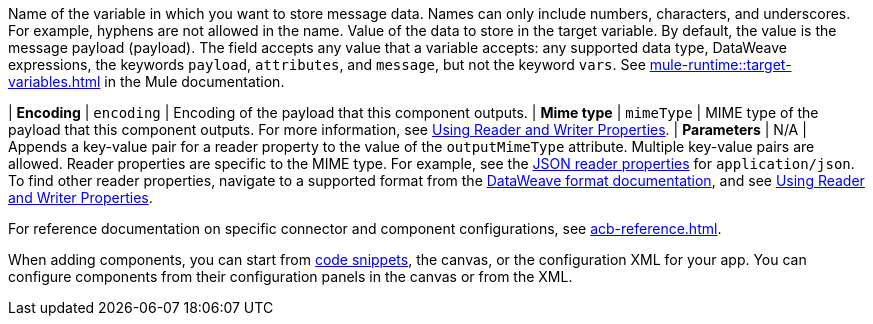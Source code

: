 //Shared descriptions in component docs:
//
// tag::target-variable[]
Name of the variable in which you want to store message data. Names can only include numbers, characters, and underscores. For example, hyphens are not allowed in the name.
// end::target-variable[]
//
//
// tag::target-variable-value[]
Value of the data to store in the target variable. By default, the value is the message payload (payload). The field accepts any value that a variable accepts: any supported data type, DataWeave expressions, the keywords `payload`, `attributes`, and `message`, but not the keyword `vars`.
// end::target-variable-value[]
//
//
// tag::xref-target-variables[]
See xref:mule-runtime::target-variables.adoc[] in the Mule documentation.
// end::xref-target-variables[]
//

//
// tag::output-encoding[]
| *Encoding*
| `encoding`
// end::output-encoding[]
//
//
// tag::output-encoding-description[]
| Encoding of the payload that this component outputs.
// end::output-encoding-description[]
//
//
// tag::output-mime-type[]
| *Mime type*
| `mimeType`
// end::output-mime-type[]
//
//
// tag::output-mime-type-description[]
| MIME type of the payload that this component outputs. For more information, see xref:dataweave::dataweave-formats.adoc#reader_writer_properties[Using Reader and Writer Properties].
// end::output-mime-type-description[]
//
// tag::mimetype-reader-properties[]
| *Parameters*
| N/A
| Appends a key-value pair for a reader property to the value of the `outputMimeType` attribute. Multiple key-value pairs are allowed. Reader properties are specific to the MIME type. For example, see the xref:dataweave::dataweave-formats-json.adoc#properties[JSON reader properties] for `application/json`. To find other reader properties, navigate to a supported format from the xref:dataweave::dataweave-formats.adoc[DataWeave format documentation], and see xref:dataweave::dataweave-formats.adoc#reader_writer_properties[Using Reader and Writer Properties]. 
// end::mimetype-reader-properties[]
//

//
// tag::note-component-ref[]
For reference documentation on specific connector and component configurations, see xref:acb-reference.adoc[].
// end::note-component-ref[]
//

//
// tag::note-component-add-config[]
When adding components, you can start from xref:int-work-with-code-snippets.adoc[code snippets], the canvas, or the configuration XML for your app.
You can configure components from their configuration panels in the canvas or from the XML.
// end::note-component-add-config[]
//